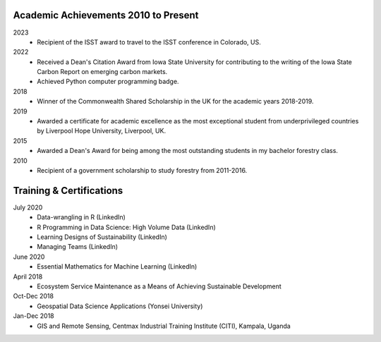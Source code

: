 Academic Achievements 2010 to Present
======================================

2023
    - Recipient of the ISST award to travel to the ISST conference in Colorado, US.

2022
    - Received a Dean's Citation Award from Iowa State University for contributing to the writing of the Iowa State Carbon Report on emerging carbon markets.
    - Achieved Python computer programming badge.

2018
    - Winner of the Commonwealth Shared Scholarship in the UK for the academic years 2018-2019.

2019
    - Awarded a certificate for academic excellence as the most exceptional student from underprivileged countries by Liverpool Hope University, Liverpool, UK.

2015
    - Awarded a Dean's Award for being among the most outstanding students in my bachelor forestry class.

2010
    - Recipient of a government scholarship to study forestry from 2011-2016.

Training & Certifications
===========================
July 2020
    - Data-wrangling in R (LinkedIn)
    - R Programming in Data Science: High Volume Data (LinkedIn)
    - Learning Designs of Sustainability (LinkedIn)
    - Managing Teams (LinkedIn)

June 2020
    - Essential Mathematics for Machine Learning (LinkedIn)

April 2018
    - Ecosystem Service Maintenance as a Means of Achieving Sustainable Development

Oct-Dec 2018
    - Geospatial Data Science Applications (Yonsei University)

Jan-Dec 2018
    - GIS and Remote Sensing, Centmax Industrial Training Institute (CITI), Kampala, Uganda
